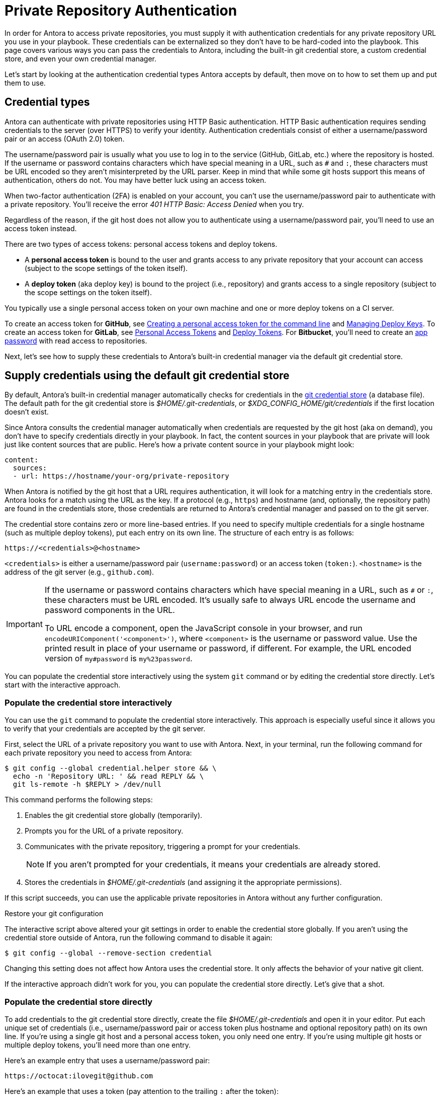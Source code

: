 = Private Repository Authentication
:url-create-personal-token-github: https://docs.github.com/en/github/authenticating-to-github/creating-a-personal-access-token
:url-create-deploy-token-github: https://docs.github.com/en/developers/overview/managing-deploy-keys
:url-create-personal-token-gitlab: https://docs.gitlab.com/ee/user/profile/personal_access_tokens.html
:url-create-deploy-token-gitlab: https://docs.gitlab.com/ee/user/project/deploy_tokens/
:url-create-app-pass-bitbucket: https://support.atlassian.com/bitbucket-cloud/docs/app-passwords/
:url-credential-store: https://git-scm.com/docs/git-credential-store
:url-credential-manager-plugin: https://github.com/isomorphic-git/isomorphic-git/blob/v0.78.5/docs/plugin_credentialManager.md
:url-oauth2-formats: https://isomorphic-git.org/docs/en/authentication

In order for Antora to access private repositories, you must supply it with authentication credentials for any private repository URL you use in your playbook.
These credentials can be externalized so they don't have to be hard-coded into the playbook.
This page covers various ways you can pass the credentials to Antora, including the built-in git credential store, a custom credential store, and even your own credential manager.

Let's start by looking at the authentication credential types Antora accepts by default, then move on to how to set them up and put them to use.

== Credential types

Antora can authenticate with private repositories using HTTP Basic authentication.
HTTP Basic authentication requires sending credentials to the server (over HTTPS) to verify your identity.
Authentication credentials consist of either a username/password pair or an access (OAuth 2.0) token.

The username/password pair is usually what you use to log in to the service (GitHub, GitLab, etc.) where the repository is hosted.
If the username or password contains characters which have special meaning in a URL, such as `#` and `:`, these characters must be URL encoded so they aren't misinterpreted by the URL parser.
Keep in mind that while some git hosts support this means of authentication, others do not.
You may have better luck using an access token.

When two-factor authentication (2FA) is enabled on your account, you can't use the username/password pair to authenticate with a private repository.
You'll receive the error _401 HTTP Basic: Access Denied_ when you try.

Regardless of the reason, if the git host does not allow you to authenticate using a username/password pair, you'll need to use an access token instead.

There are two types of access tokens: personal access tokens and deploy tokens.

* A [.term]*personal access token* is bound to the user and grants access to any private repository that your account can access (subject to the scope settings of the token itself).
* A [.term]*deploy token* (aka deploy key) is bound to the project (i.e., repository) and grants access to a single repository (subject to the scope settings on the token itself).

You typically use a single personal access token on your own machine and one or more deploy tokens on a CI server.

To create an access token for *GitHub*, see {url-create-personal-token-github}[Creating a personal access token for the command line^] and {url-create-deploy-token-github}[Managing Deploy Keys^].
To create an access token for *GitLab*, see {url-create-personal-token-gitlab}[Personal Access Tokens^] and {url-create-deploy-token-gitlab}[Deploy Tokens^].
For *Bitbucket*, you'll need to create an {url-create-app-pass-bitbucket}[app password^] with read access to repositories.

Next, let's see how to supply these credentials to Antora's built-in credential manager via the default git credential store.

== Supply credentials using the default git credential store

By default, Antora's built-in credential manager automatically checks for credentials in the {url-credential-store}[git credential store^] (a database file).
The default path for the git credential store is _$HOME/.git-credentials_, or _$XDG_CONFIG_HOME/git/credentials_ if the first location doesn't exist.

Since Antora consults the credential manager automatically when credentials are requested by the git host (aka on demand), you don't have to specify credentials directly in your playbook.
In fact, the content sources in your playbook that are private will look just like content sources that are public.
Here's how a private content source in your playbook might look:

[source,yaml]
----
content:
  sources:
  - url: https://hostname/your-org/private-repository
----

When Antora is notified by the git host that a URL requires authentication, it will look for a matching entry in the credentials store.
Antora looks for a match using the URL as the key.
If a protocol (e.g., `https`) and hostname (and, optionally, the repository path) are found in the credentials store, those credentials are returned to Antora's credential manager and passed on to the git server.

The credential store contains zero or more line-based entries.
If you need to specify multiple credentials for a single hostname (such as multiple deploy tokens), put each entry on its own line.
The structure of each entry is as follows:

[listing]
https://<credentials>@<hostname>

`<credentials>` is either a username/password pair (`username:password`) or an access token (`token:`).
`<hostname>` is the address of the git server (e.g., `github.com`).

[IMPORTANT]
====
If the username or password contains characters which have special meaning in a URL, such as `#` or `:`, these characters must be URL encoded.
It's usually safe to always URL encode the username and password components in the URL.

To URL encode a component, open the JavaScript console in your browser, and run `encodeURIComponent('<component>')`, where `<component>` is the username or password value.
Use the printed result in place of your username or password, if different.
For example, the URL encoded version of `my#password` is `my%23password`.
====

You can populate the credential store interactively using the system `git` command or by editing the credential store directly.
Let's start with the interactive approach.

[#populate-credentials-interactively]
=== Populate the credential store interactively

You can use the `git` command to populate the credential store interactively.
This approach is especially useful since it allows you to verify that your credentials are accepted by the git server.

First, select the URL of a private repository you want to use with Antora.
Next, in your terminal, run the following command for each private repository you need to access from Antora:

 $ git config --global credential.helper store && \
   echo -n 'Repository URL: ' && read REPLY && \
   git ls-remote -h $REPLY > /dev/null

This command performs the following steps:

. Enables the git credential store globally (temporarily).
. Prompts you for the URL of a private repository.
. Communicates with the private repository, triggering a prompt for your credentials.
+
NOTE: If you aren't prompted for your credentials, it means your credentials are already stored.

. Stores the credentials in [.path]_$HOME/.git-credentials_ (and assigning it the appropriate permissions).

If this script succeeds, you can use the applicable private repositories in Antora without any further configuration.

.Restore your git configuration
****
The interactive script above altered your git settings in order to enable the credential store globally.
If you aren't using the credential store outside of Antora, run the following command to disable it again:

 $ git config --global --remove-section credential

Changing this setting does not affect how Antora uses the credential store.
It only affects the behavior of your native git client.
****

If the interactive approach didn't work for you, you can populate the credential store directly.
Let's give that a shot.

[#populate-credentials-directly]
=== Populate the credential store directly

To add credentials to the git credential store directly, create the file [.path]_$HOME/.git-credentials_ and open it in your editor.
Put each unique set of credentials (i.e., username/password pair or access token plus hostname and optional repository path) on its own line.
If you're using a single git host and a personal access token, you only need one entry.
If you're using multiple git hosts or multiple deploy tokens, you'll need more than one entry.

Here's an example entry that uses a username/password pair:

[listing]
https://octocat:ilovegit@github.com

Here's an example that uses a token (pay attention to the trailing `:` after the token):

[listing]
https://abcdefg0123456:@github.com

To use different credentials for a given repository on the same git host, you can append a repository path (i.e., `<repo>`) to the entry to make the matching more strict.
(The `.git` file extension in the repository path is optional).

[listing]
https://<credentials>@<hostname>/<repo>

Here's an example of an entry for a specific repository path:

[listing]
https://octocat:ilovegit@github.com/octocat/Hello-World

Here are examples for several popular git hosts (for which you'd substitute the placeholders in bold with the real values):

[listing#host-credential-structure,subs=+quotes]
----
https://**TOKEN**:@github.com/org/project-docs
https://oauth2:**TOKEN**@gitlab.com/org/project-docs.git
https://gitlab+deploy-token-**TOKEN_ID**:**TOKEN**@gitlab.com/org/project-docs.git
https://x-oauth-token:**TOKEN**@bitbucket.org/org/project-docs.git
https://**USERNAME**:**APP_PASSWORD**@bitbucket.org/org/project-docs.git
----

NOTE: Specifying the repository path in the URL is optional.
If you don't include it, that credential pair will be used for all URLs that share the same git host.

CAUTION: You may need to append the `.git` file extension depending on which URL format you use for your content sources and whether you've configured the xref:git-suffix.adoc[ensure_git_suffix key] in your playbook.

NOTE: Notice that the tokens are located in different locations in the URL depending on the git host.
See {url-oauth2-formats}[OAuth2 formats^] for more details.
If you're using a Bitbucket app password, notice you must include your own username (using the format `USERNAME:APP_PASSWORD`).

To ensure the credentials file is protected, immediately set its file permissions so it cannot be read by others.

 $ chmod 600 $HOME/.git-credentials

[#custom-credential-path]
== Specify a custom git credential store path

Instead of using the credential store at the default path(s), you can instruct Antora to look for the file in a different location using either the `--git-credentials-path` CLI option or `GIT_CREDENTIALS_PATH` environment variable, both of which set the `git.credentials.path` playbook key a runtime.

Here's an example that uses the CLI option to specify a path relative to the playbook file:

 $ antora --git-credentials-path=./.git-credentials antora-playbook.yml

To learn more about how to use the `git.credentials.path` playbook key, including how to set it directly in the playbook, consult the reference for the xref:git-credentials-path-and-contents.adoc#path-key[git.credentials.path key].

[#git-credentials-environment-variable]
== Pass credentials via an environment variable

Instead of reading the credentials from a file, you can have Antora read the credentials directly from the environment variable named `GIT_CREDENTIALS`, which sets the `git.credentials.contents` playbook key at runtime.

Here's an example that demonstrates the concept:

 $ export GIT_CREDENTIALS='https://octocat:ilovegit@github.com'
 $ antora antora-playbook.yml

You can even reduce this to a single line (which only defines the environment variable for the scope of the command):

 $ GIT_CREDENTIALS='https://octocat:ilovegit@github.com' antora antora-playbook.yml

When using the Windows command prompt, you need to define the environment variable using the `set` command:

 C:\> set "GIT_CREDENTIALS=https://octocat:ilovegit@github.com" && antora antora-playbook.yml

This strategy is most useful in a CI environment where environment variables can be secured.
It's also a quick and informal way of passing credentials to Antora when generating the site on your own machine.

When using the environment variable, multiple entries may be separated either by a comma or a newline character.
For example:

 $ GIT_CREDENTIALS='https://my-github-token:@github.com,https://oauth2:my-gitlab-token@gitlab.com' antora antora-playbook.yml

Exporting the environment variable saves you from having to type it each time you run Antora.

To learn more about how to use the `git.credentials.contents` playbook key, including how to set it directly in the playbook, consult the reference for the xref:git-credentials-path-and-contents.adoc#contents-key[git.credentials.contents key].

== Encode credentials in a URL (not recommended)

Another option for passing credentials to the credential manager is to encode them directly in the URL listed in the playbook.
Since this option doesn't trigger the challenge-response workflow, Antora automatically assumes the repository is private.

WARNING: This strategy is not recommended unless you're using a placeholder to inject the real credentials, as described at the end of this section.

Antora will extract the credentials that precede the hostname (i.e., `username:password@` or `token@`) and use them to perform authentication on your behalf if requested by the server.

Here are examples for several popular git hosts (for which you'd substitute the placeholders in bold with the real values):

.antora-playbook.yml (fragment)
[source,yaml,subs=+quotes]
----
content:
  sources:
  - url: https://**TOKEN**:@github.com/org/project-docs
  - url: https://oauth2:**TOKEN**@gitlab.com/org/project-docs.git
  - url: https://gitlab+deploy-token-**TOKEN_ID**:**TOKEN**@gitlab.com/org/project-docs.git
  - url: https://x-oauth-token:**TOKEN**@bitbucket.org/org/project-docs.git
  - url: https://**USERNAME**:**APP_PASSWORD**@bitbucket.org/org/project-docs.git
----

NOTE: Notice that the tokens are located in different locations in the URL depending on the git host.
See {url-oauth2-formats}[OAuth2 formats^] for more details.
If you're using a Bitbucket app password, notice you must include your own username (using the format `USERNAME:APP_PASSWORD`).

The drawback of this approach is that it requires putting the credentials directly into the playbook file.
Unfortunately, Antora does not yet support resolving environment variables located in the playbook file.
However, you can emulate this behavior by using a script to substitute references to an environment variable in the playbook file with its value.

Let's assume you have the following source defined in your playbook file:

.antora-playbook.yml (fragment)
[source,yaml]
----
content:
  sources:
  - url: https://$GITHUB_TOKEN:@github.com/org-name/project-docs
----

If you're using multiple private repositories that require the same credentials, you can instead define the credentials once under the `git` key as follows:

.antora-playbook.yml (fragment)
[source,yaml]
----
git:
  credentials:
    contents: https://$GITHUB_TOKEN:@github.com
----

You can then use the following script to expand the references to the environment variable, which you may run in CI prior to invoking Antora:

 $ sed -i s/\$GITHUB_TOKEN/$GITHUB_TOKEN/ antora-playbook.yml
 $ antora antora-playbook.yml

Despite this workaround, we still recommend using the credential store integration described earlier.

[#custom-manager]
== Configure a custom credential manager

The git client used by Antora, isomorphic-git, provides a {url-credential-manager-plugin}[pluggable credential manager^] for looking up authentication credentials.
Antora provides a default implementation of this plugin.
As you've seen in previous sections, this implementation assumes Antora can access the credentials directly, in plain text, either via a file or environment variable.
If this arrangement does not meet your security requirements, you can replace the built-in credential manager with your own.

To write a custom credential manager, create a JavaScript object (or class) that implements the following methods:

[source,js]
----
configure ({ config, startDir })
async fill ({ url })
async approved ({ url })
async rejected ({ url, auth })
status ({ url })
----

The method that looks up the credentials is `fill`.
It must return either a `{ username, password }` or `{ token }` data object.
The `approved` and `rejected` methods are called when the credentials are approved or rejected by the server, respectively.

The optional `configure` and `status` methods are specific to Antora, extending the capabilities of what a credential manager in isomomrphic-git typically provides.
If defined, the `configure` method is called each time Antora starts, providing an opportunity to perform initialization steps such as defining properties.
The `status` method, if available, is used by Antora to look up whether authentication was requested for a given URL.

To activate your custom credential manager, first write your implementation in a dedicated JavaScript file and register it with isomorphic-git as follows:

.custom-credential-manager.js
[source,js]
----
const git = require('isomorphic-git')

git.cores.create('antora').set('credentialManager', {
  async fill ({ url }) { ... },
  async approved ({ url }) { ... },
  async rejected ({ url, auth }) { ... },
})
----

Then pass this file to the `-r` option when running Antora:

 $ antora -r ./custom-credential-manager.js antora-playbook.yml

If you've installed Antora globally using `npm`, you may run into problems getting your custom credential manager to work.
Either you'll encounter the error `Cannot find module 'isomorphic-git'` or your custom credential manager won't be called.
To fix this problem, set the `NODE_PATH` environment variable to tell Node where to look for Antora's dependencies:

 $ NODE_PATH=$(npm -g list --parseable=true @antora/site-generator-default)/node_modules \
   antora -r ./system-git-credential-manager.js antora-playbook.yml

The alternate solution is to install Antora locally (i.e., add the Antora packages to the dependencies in [.path]_package.json_ file and run `npm i`).

=== Get credentials from git

Git offers a command named `git credential` that serves as a simple interface for storing and retrieving credentials from system-specific helpers in the same manner as git itself.
It can also prompt the user for a username and password.
We can use this command in a custom credential manager to allow Antora to delegate to git to look up credentials (and thus integrate with the user's own git settings).

Let's start by creating a helper function that interfaces with the system git via `git credentials fill` to retrieve the credentials for a URL:

[source,js]
----
const git = require('isomorphic-git')
const { spawn } = require('child_process')
const { URL } = require('url')

function gitCredentialFill (url) {
  const { protocol, host } = new URL(url)
  return new Promise((resolve, reject) => {
    const output = []
    const process = spawn('git', ['credential', 'fill'])
    process.on('close', (code) => {
      if (code) return reject(code)
      const { username, password } = output.join('\n').split('\n').reduce((acc, line) => {
        if (line.startsWith('username') || line.startsWith('password')) {
          const [ key, val ] = line.split('=')
          acc[key] = val
        }
        return acc
      }, {})
      resolve(password ? { username, password } : username ? { token: username } : undefined)
    })
    process.stdout.on('data', (data) => output.push(data.toString().trim()))
    process.stdin.write(`protocol=${protocol.slice(0, -1)}\nhost=${host}\n\n`)
  })
}
----

Next, let's create a credential manager that uses this function to retrieve the credentials:

[source,js]
----
const systemGitCredentialManager = {
  configure () {
    this.urls = []
  },
  async fill ({ url }) {
    this.urls.push(url)
    return gitCredentialFill(url)
  },
  async approved ({ url }) {},
  async rejected ({ url, auth }) {
    const data = { statusCode: 401, statusMessage: 'HTTP Basic: Access Denied' }
    const err = new Error(`HTTP Error: ${data.statusCode} ${data.statusMessage}`)
    err.name = err.code = 'HTTPError'
    err.data = data
    err.rejected = !!auth
    throw err
  },
  status ({ url }) {
    return this.urls.includes(url)
  },
}
----

Finally, we need to register the credential manager with isomorphic-git:

[source,js]
----
git.cores.create('antora').set('credentialManager', systemGitCredentialManager)
----

If we require this script when invoking Antora, Antora will delegate to the system git to fill the credentials:

 $ antora -r ./system-git-credential-manager.js antora-playbook.yml

If you run into problems, make sure to set the `NODE_PATH` environment variable as explained in the previous section.

It's left up to an exercise for the reader to store or erase the credentials based on whether they were approved or rejected by the server (hint: use the `approved` and `rejected` methods to invoke `git credential` again).

[#ssh-auth]
== SSH authentication

Since 2.0, Antora no longer supports public/private key authentication over SSH using an SSH agent.
Instead, Antora transparently converts git SSH URLs in the playbook to HTTPS URLs and uses the credential manager for authentication.
That means you can use SSH URLs and HTTPS URLs interchangeably in your playbook file, but ultimately the git client will communicate over HTTPS.
If, for some reason, this automatic translation doesn't work, you'll need to update your playbook file to use the correct HTTPS URL.
